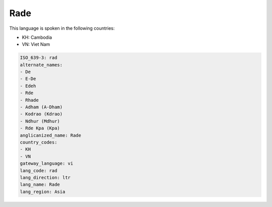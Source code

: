 .. _rad:

Rade
====

This language is spoken in the following countries:

* KH: Cambodia
* VN: Viet Nam

.. code-block:: yaml

    ISO_639-3: rad
    alternate_names:
    - De
    - E-De
    - Edeh
    - Rde
    - Rhade
    - Adham (A-Dham)
    - Kodrao (Kdrao)
    - Ndhur (Mdhur)
    - Rde Kpa (Kpa)
    anglicanized_name: Rade
    country_codes:
    - KH
    - VN
    gateway_language: vi
    lang_code: rad
    lang_direction: ltr
    lang_name: Rade
    lang_region: Asia
    
